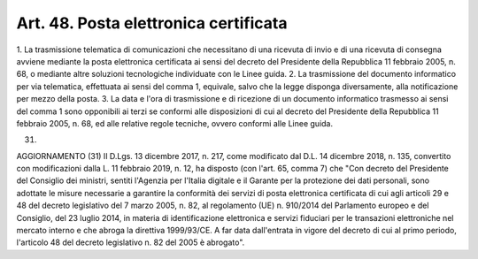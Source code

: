 .. _art48:

Art. 48. Posta elettronica certificata
^^^^^^^^^^^^^^^^^^^^^^^^^^^^^^^^^^^^^^



1\. La trasmissione telematica di comunicazioni che necessitano di una ricevuta di invio e di una ricevuta di consegna avviene mediante la posta elettronica certificata ai sensi del decreto del Presidente della Repubblica 11 febbraio 2005, n. 68, o mediante altre soluzioni tecnologiche individuate con le Linee guida.
2\. La trasmissione del documento informatico per via telematica, effettuata ai sensi del comma 1, equivale, salvo che la legge disponga diversamente, alla notificazione per mezzo della posta.
3\. La data e l'ora di trasmissione e di ricezione di un documento informatico trasmesso ai sensi del comma 1 sono opponibili ai terzi se conformi alle disposizioni di cui al decreto del Presidente della Repubblica 11 febbraio 2005, n. 68, ed alle relative regole tecniche, ovvero conformi alle Linee guida.

(31)

AGGIORNAMENTO (31) Il D.Lgs. 13 dicembre 2017, n. 217, come modificato dal D.L. 14 dicembre 2018, n. 135, convertito con modificazioni dalla L. 11 febbraio 2019, n. 12, ha disposto (con l'art. 65, comma 7) che "Con decreto del Presidente del Consiglio dei ministri, sentiti l'Agenzia per l'Italia digitale e il Garante per la protezione dei dati personali, sono adottate le misure necessarie a garantire la conformità dei servizi di posta elettronica certificata di cui agli articoli 29 e 48 del decreto legislativo del 7 marzo 2005, n. 82, al regolamento (UE) n. 910/2014 del Parlamento europeo e del Consiglio, del 23 luglio 2014, in materia di identificazione elettronica e servizi fiduciari per le transazioni elettroniche nel mercato interno e che abroga la direttiva 1999/93/CE. A far data dall'entrata in vigore del decreto di cui al primo periodo, l'articolo 48 del decreto legislativo n. 82 del 2005 è abrogato".
